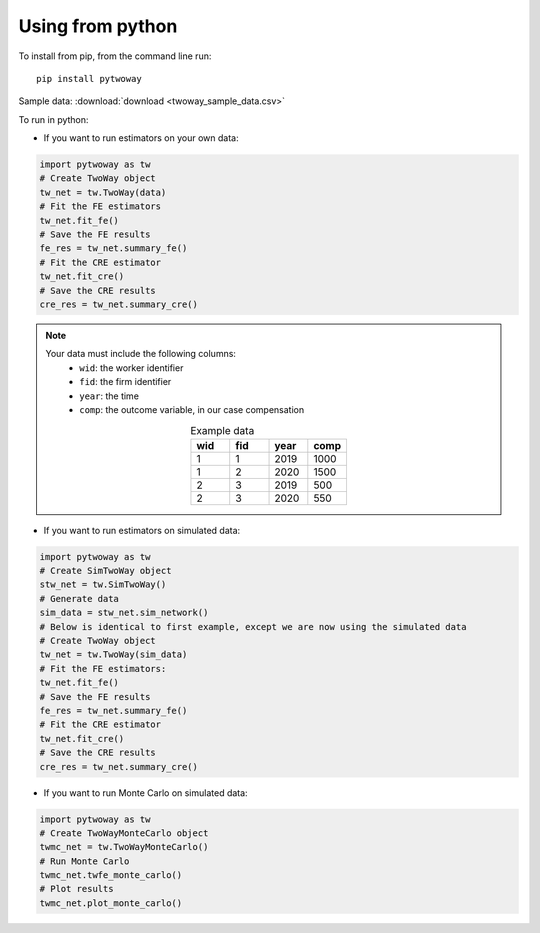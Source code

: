 Using from python
=================

To install from pip, from the command line run::

   pip install pytwoway

Sample data: :download:`download <twoway_sample_data.csv>`

To run in python:

- If you want to run estimators on your own data:

.. code-block:: python

   import pytwoway as tw
   # Create TwoWay object
   tw_net = tw.TwoWay(data)
   # Fit the FE estimators
   tw_net.fit_fe()
   # Save the FE results
   fe_res = tw_net.summary_fe()
   # Fit the CRE estimator
   tw_net.fit_cre()
   # Save the CRE results
   cre_res = tw_net.summary_cre()

.. note::
   Your data must include the following columns:
    - ``wid``: the worker identifier
    - ``fid``: the firm identifier
    - ``year``: the time
    - ``comp``: the outcome variable, in our case compensation
   .. list-table:: Example data
      :widths: 25 25 25 25
      :header-rows: 1
      :align: center

      * - wid
        - fid
        - year
        - comp

      * - 1
        - 1
        - 2019
        - 1000
      * - 1
        - 2
        - 2020
        - 1500
      * - 2
        - 3
        - 2019
        - 500
      * - 2
        - 3
        - 2020
        - 550

- If you want to run estimators on simulated data:

.. code-block:: python

   import pytwoway as tw
   # Create SimTwoWay object
   stw_net = tw.SimTwoWay()
   # Generate data
   sim_data = stw_net.sim_network()
   # Below is identical to first example, except we are now using the simulated data
   # Create TwoWay object
   tw_net = tw.TwoWay(sim_data)
   # Fit the FE estimators:
   tw_net.fit_fe()
   # Save the FE results
   fe_res = tw_net.summary_fe()
   # Fit the CRE estimator
   tw_net.fit_cre()
   # Save the CRE results
   cre_res = tw_net.summary_cre()

- If you want to run Monte Carlo on simulated data:

.. code-block:: python

   import pytwoway as tw
   # Create TwoWayMonteCarlo object
   twmc_net = tw.TwoWayMonteCarlo()
   # Run Monte Carlo
   twmc_net.twfe_monte_carlo()
   # Plot results
   twmc_net.plot_monte_carlo()
